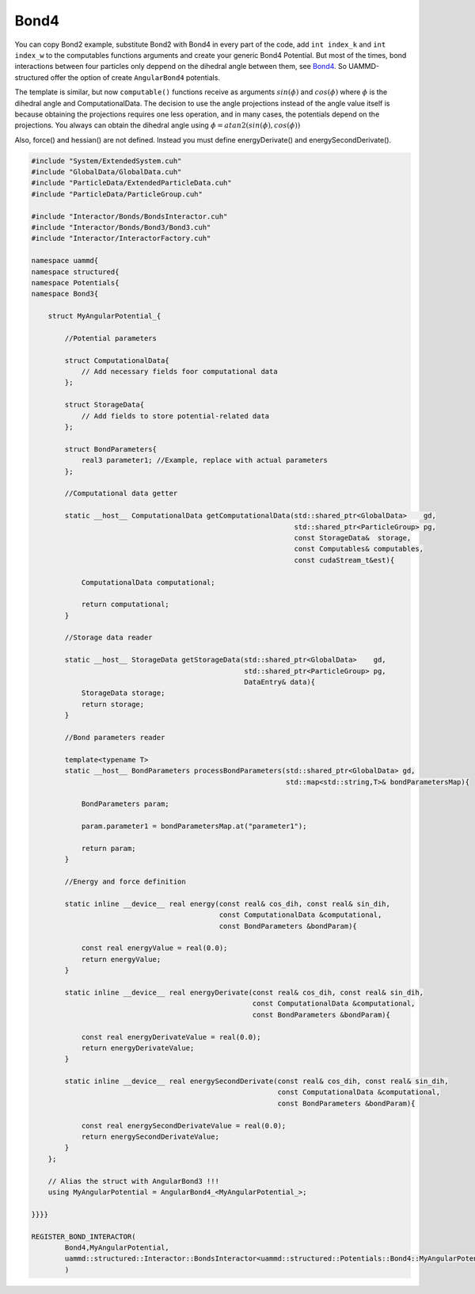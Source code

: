 Bond4
^^^^^

You can copy Bond2 example, substitute Bond2 with Bond4 in every part of the code,
add ``int index_k`` and ``int index_w`` to the computables functions arguments and create your
generic Bond4 Potential. But most of the times, bond interactions between four particles
only deppend on the dihedral angle between them, see `Bond4 <../../../../Interactor/Bonds/Bond4/index.html>`_. So UAMMD-structured offer the option
of create ``AngularBond4`` potentials.

The template is similar, but now ``computable()`` functions receive as arguments
:math:`sin(\phi)` and :math:`cos(\phi)` where :math:`\phi` is the dihedral angle
and ComputationalData. The decision to use the angle projections instead
of the angle value itself is because obtaining the projections requires
one less operation, and in many cases, the potentials depend on the projections.
You always can obtain the dihedral angle using :math:`\phi = atan2(sin(\phi),cos(\phi))`

Also, force() and hessian() are not defined. Instead you must define energyDerivate() and
energySecondDerivate().

.. code-block:: cpp

    #include "System/ExtendedSystem.cuh"
    #include "GlobalData/GlobalData.cuh"
    #include "ParticleData/ExtendedParticleData.cuh"
    #include "ParticleData/ParticleGroup.cuh"

    #include "Interactor/Bonds/BondsInteractor.cuh"
    #include "Interactor/Bonds/Bond3/Bond3.cuh"
    #include "Interactor/InteractorFactory.cuh"

    namespace uammd{
    namespace structured{
    namespace Potentials{
    namespace Bond3{

        struct MyAngularPotential_{

            //Potential parameters

            struct ComputationalData{
                // Add necessary fields foor computational data
            };

            struct StorageData{
                // Add fields to store potential-related data
            };

            struct BondParameters{
                real3 parameter1; //Example, replace with actual parameters
            };

            //Computational data getter

            static __host__ ComputationalData getComputationalData(std::shared_ptr<GlobalData>    gd,
                                                                   std::shared_ptr<ParticleGroup> pg,
                                                                   const StorageData&  storage,
                                                                   const Computables& computables,
                                                                   const cudaStream_t&est){

                ComputationalData computational;

                return computational;
            }

            //Storage data reader

            static __host__ StorageData getStorageData(std::shared_ptr<GlobalData>    gd,
                                                       std::shared_ptr<ParticleGroup> pg,
                                                       DataEntry& data){
                StorageData storage;
                return storage;
            }

            //Bond parameters reader

            template<typename T>
            static __host__ BondParameters processBondParameters(std::shared_ptr<GlobalData> gd,
                                                                 std::map<std::string,T>& bondParametersMap){

                BondParameters param;

                param.parameter1 = bondParametersMap.at("parameter1");

                return param;
            }

            //Energy and force definition

            static inline __device__ real energy(const real& cos_dih, const real& sin_dih,
                                                 const ComputationalData &computational,
                                                 const BondParameters &bondParam){

                const real energyValue = real(0.0);
                return energyValue;
            }

            static inline __device__ real energyDerivate(const real& cos_dih, const real& sin_dih,
                                                         const ComputationalData &computational,
                                                         const BondParameters &bondParam){

                const real energyDerivateValue = real(0.0);
                return energyDerivateValue;
            }

            static inline __device__ real energySecondDerivate(const real& cos_dih, const real& sin_dih,
                                                               const ComputationalData &computational,
                                                               const BondParameters &bondParam){

                const real energySecondDerivateValue = real(0.0);
                return energySecondDerivateValue;
            }
        };

        // Alias the struct with AngularBond3 !!!
        using MyAngularPotential = AngularBond4_<MyAngularPotential_>;

    }}}}

    REGISTER_BOND_INTERACTOR(
            Bond4,MyAngularPotential,
            uammd::structured::Interactor::BondsInteractor<uammd::structured::Potentials::Bond4::MyAngularPotential>
            )


